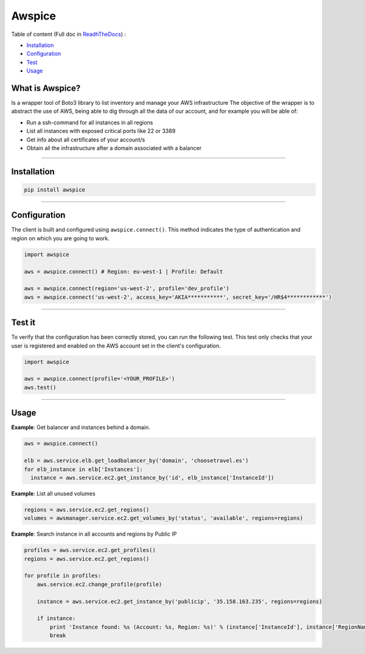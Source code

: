 Awspice
=======


|Docs| |Version| |Codacy|


.. |Docs| image:: https://readthedocs.org/projects/awspice/badge/?version=latest
   :target: http://awspice.readthedocs.io/en/latest/?badge=latest
   :alt: Read the Docs
.. |Version| image:: http://img.shields.io/pypi/v/awspice.svg?style=flat
    :target: https://pypi.python.org/pypi/awspice/
    :alt: Version
.. |Codacy| image:: https://api.codacy.com/project/badge/Grade/827a55c2ed47488c8e642fe799028319
    :target: https://www.codacy.com/app/davidmoremad/awspice?utm_source=github.com&amp;utm_medium=referral&amp;utm_content=davidmoremad/awspice&amp;utm_campaign=Badge_Grade
    :alt: Codacy

Table of content (Full doc in `ReadhTheDocs <http://awspice.readthedocs.io/en/latest/>`_) :

* `Installation <#installation>`_
* `Configuration <#configuration>`_
* `Test <#test>`_
* `Usage <#usage>`_


****************
What is Awspice?
****************

Is a wrapper tool of Boto3 library to list inventory and manage your AWS infrastructure
The objective of the wrapper is to abstract the use of AWS, being able to dig through all the data of our account,
and for example you will be able of:

* Run a ssh-command for all instances in all regions
* List all instances with exposed critical ports like 22 or 3389
* Get info about all certificates of your account/s
* Obtain all the infrastructure after a domain associated with a balancer

------------------------------------------------------------------------------------------

.. installation-section

************
Installation
************

.. code-block:: bash

  pip install awspice

------------------------------------------------------------------------------------------

.. configuration-section

*************
Configuration
*************

The client is built and configured using ``awspice.connect()``. This method indicates the type of authentication and region on which you are going to work.


.. code-block:: python

  import awspice

  aws = awspice.connect() # Region: eu-west-1 | Profile: Default

  aws = awspice.connect(region='us-west-2', profile='dev_profile')
  aws = awspice.connect('us-west-2', access_key='AKIA***********', secret_key='/HR$4************')


------------------------------------------------------------------------------------------

.. test-section

*******
Test it
*******

To verify that the configuration has been correctly stored, you can run the following test.
This test only checks that your user is registered and enabled on the AWS account set in the client's configuration.

.. code-block:: python

  import awspice

  aws = awspice.connect(profile='<YOUR_PROFILE>')
  aws.test()



------------------------------------------------------------------------------------------

.. usage-section

*****
Usage
*****

**Example**: Get balancer and instances behind a domain.

.. code-block:: python

  aws = awspice.connect()

  elb = aws.service.elb.get_loadbalancer_by('domain', 'choosetravel.es')
  for elb_instance in elb['Instances']:
    instance = aws.service.ec2.get_instance_by('id', elb_instance['InstanceId'])


**Example**: List all unused volumes

.. code-block:: python

  regions = aws.service.ec2.get_regions()
  volumes = awsmanager.service.ec2.get_volumes_by('status', 'available', regions=regions)


**Example**: Search instance in all accounts and regions by Public IP

.. code-block:: python

  profiles = aws.service.ec2.get_profiles()
  regions = aws.service.ec2.get_regions()

  for profile in profiles:
      aws.service.ec2.change_profile(profile)

      instance = aws.service.ec2.get_instance_by('publicip', '35.158.163.235', regions=regions)

      if instance:
          print 'Instance found: %s (Account: %s, Region: %s)' % (instance['InstanceId'], instance['RegionName'], instance['Authorization']['Value'])
          break
